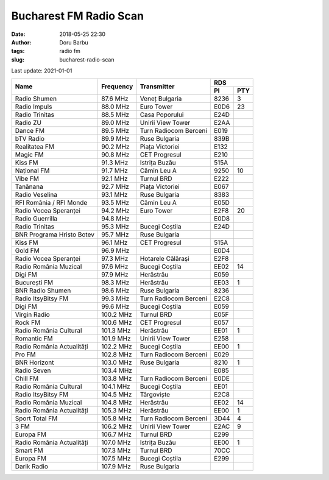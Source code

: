 Bucharest FM Radio Scan
##########################################
:date: 2018-05-25 22:30
:author: Doru Barbu
:tags: radio fm
:slug: bucharest-radio-scan

Last update: 2021-01-01

+---------------------------+-----------+------------------------+------------+
|                           |           |                        | RDS        |
|                           |           |                        +------+-----+
| Name                      | Frequency | Transmitter            | PI   | PTY |
+===========================+===========+========================+======+=====+
| Radio Shumen              |  87.6 MHz | Veneț Bulgaria         | 8236 |   3 |
+---------------------------+-----------+------------------------+------+-----+
| Radio Impuls              |  88.0 MHz | Euro Tower             | E0D6 |  23 |
+---------------------------+-----------+------------------------+------+-----+
| Radio Trinitas            |  88.5 MHz | Casa Poporului         | E24D |     |
+---------------------------+-----------+------------------------+------+-----+
| Radio ZU                  |  89.0 MHz | Unirii View Tower      | E2AA |     |
+---------------------------+-----------+------------------------+------+-----+
| Dance FM                  |  89.5 MHz | Turn Radiocom Berceni  | E019 |     |
+---------------------------+-----------+------------------------+------+-----+
| bTV Radio                 |  89.9 MHz | Ruse Bulgaria          | 839B |     |
+---------------------------+-----------+------------------------+------+-----+
| Realitatea FM             |  90.2 MHz | Piața Victoriei        | E132 |     |
+---------------------------+-----------+------------------------+------+-----+
| Magic FM                  |  90.8 MHz | CET Progresul          | E210 |     |
+---------------------------+-----------+------------------------+------+-----+
| Kiss FM                   |  91.3 MHz | Istrița Buzău          | 515A |     |
+---------------------------+-----------+------------------------+------+-----+
| Național FM               |  91.7 MHz | Cămin Leu A            | 9250 |  10 |
+---------------------------+-----------+------------------------+------+-----+
| Vibe FM                   |  92.1 MHz | Turnul BRD             | E222 |     |
+---------------------------+-----------+------------------------+------+-----+
| Tanănana                  |  92.7 MHz | Piața Victoriei        | E067 |     |
+---------------------------+-----------+------------------------+------+-----+
| Radio Veselina            |  93.1 MHz | Ruse Bulgaria          | 8383 |     |
+---------------------------+-----------+------------------------+------+-----+
| RFI România / RFI Monde   |  93.5 MHz | Cămin Leu A            | E05D |     |
+---------------------------+-----------+------------------------+------+-----+
| Radio Vocea Speranței     |  94.2 MHz | Euro Tower             | E2F8 |  20 |
+---------------------------+-----------+------------------------+------+-----+
| Radio Guerrilla           |  94.8 MHz |                        | E0D8 |     |
+---------------------------+-----------+------------------------+------+-----+
| Radio Trinitas            |  95.3 MHz | Bucegi Coștila         | E24D |     |
+---------------------------+-----------+------------------------+------+-----+
| BNR Programa Hristo Botev |  95.7 MHz | Ruse Bulgaria          |      |     |
+---------------------------+-----------+------------------------+------+-----+
| Kiss FM                   |  96.1 MHz | CET Progresul          | 515A |     |
+---------------------------+-----------+------------------------+------+-----+
| Gold FM                   |  96.9 MHz |                        | E0D4 |     |
+---------------------------+-----------+------------------------+------+-----+
| Radio Vocea Speranței     |  97.3 MHz | Hotarele Călărași      | E2F8 |     |
+---------------------------+-----------+------------------------+------+-----+
| Radio România Muzical     |  97.6 MHz | Bucegi Coștila         | EE02 |  14 |
+---------------------------+-----------+------------------------+------+-----+
| Digi FM                   |  97.9 MHz | Herăstrău              | E059 |     |
+---------------------------+-----------+------------------------+------+-----+
| București FM              |  98.3 MHz | Herăstrău              | EE03 |   1 |
+---------------------------+-----------+------------------------+------+-----+
| BNR Radio Shumen          |  98.6 MHz | Ruse Bulgaria          | 8236 |     |
+---------------------------+-----------+------------------------+------+-----+
| Radio ItsyBitsy FM        |  99.3 MHz | Turn Radiocom Berceni  | E2C8 |     |
+---------------------------+-----------+------------------------+------+-----+
| Digi FM                   |  99.6 MHz | Bucegi Coștila         | E059 |     |
+---------------------------+-----------+------------------------+------+-----+
| Virgin Radio              | 100.2 MHz | Turnul BRD             | E05F |     |
+---------------------------+-----------+------------------------+------+-----+
| Rock FM                   | 100.6 MHz | CET Progresul          | E057 |     |
+---------------------------+-----------+------------------------+------+-----+
| Radio România Cultural    | 101.3 MHz | Herăstrău              | EE01 |   1 |
+---------------------------+-----------+------------------------+------+-----+
| Romantic FM               | 101.9 MHz | Unirii View Tower      | E258 |     |
+---------------------------+-----------+------------------------+------+-----+
| Radio România Actualități | 102.2 MHz | Bucegi Coștila         | EE00 |   1 |
+---------------------------+-----------+------------------------+------+-----+
| Pro FM                    | 102.8 MHz | Turn Radiocom Berceni  | E029 |     |
+---------------------------+-----------+------------------------+------+-----+
| BNR Horizont              | 103.0 MHz | Ruse Bulgaria          | 8210 |   1 |
+---------------------------+-----------+------------------------+------+-----+
| Radio Seven               | 103.4 MHz |                        | E085 |     |
+---------------------------+-----------+------------------------+------+-----+
| Chill FM                  | 103.8 MHz | Turn Radiocom Berceni  | E0DE |     |
+---------------------------+-----------+------------------------+------+-----+
| Radio România Cultural    | 104.1 MHz | Bucegi Coștila         | EE01 |     |
+---------------------------+-----------+------------------------+------+-----+
| Radio ItsyBitsy FM        | 104.5 MHz | Târgoviște             | E2C8 |     |
+---------------------------+-----------+------------------------+------+-----+
| Radio România Muzical     | 104.8 MHz | Herăstrău              | EE02 |  14 |
+---------------------------+-----------+------------------------+------+-----+
| Radio România Actualități | 105.3 MHz | Herăstrău              | EE00 |   1 |
+---------------------------+-----------+------------------------+------+-----+
| Sport Total FM            | 105.8 MHz | Turn Radiocom Berceni  | 3D44 |   4 |
+---------------------------+-----------+------------------------+------+-----+
| 3 FM                      | 106.2 MHz | Unirii View Tower      | E2AC |   9 |
+---------------------------+-----------+------------------------+------+-----+
| Europa FM                 | 106.7 MHz | Turnul BRD             | E299 |     |
+---------------------------+-----------+------------------------+------+-----+
| Radio România Actualități | 107.0 MHz | Istrița Buzău          | EE00 |   1 |
+---------------------------+-----------+------------------------+------+-----+
| Smart FM                  | 107.3 MHz | Turnul BRD             | 70CC |     |
+---------------------------+-----------+------------------------+------+-----+
| Europa FM                 | 107.5 MHz | Bucegi Coștila         | E299 |     |
+---------------------------+-----------+------------------------+------+-----+
| Darik Radio               | 107.9 MHz | Ruse Bulgaria          |      |     |
+---------------------------+-----------+------------------------+------+-----+

.. |                           |    .  MHz |                        |      |     |

.. PI bit 2
.. 0 - Local (Local program transmitted via a single transmitter only during the whole transmitting time.)
.. 1 - International (The same program is also transmitted in other countries.)
.. 2 - National (The same program is transmitted throughout the country.)
.. 3 - Supra-regional (The same program is transmitted throughout a large part of the country.)
.. 4 to F - Regional (The program is available only in one location or region over one or more frequencies, and there exists no definition of its frontiers.)
